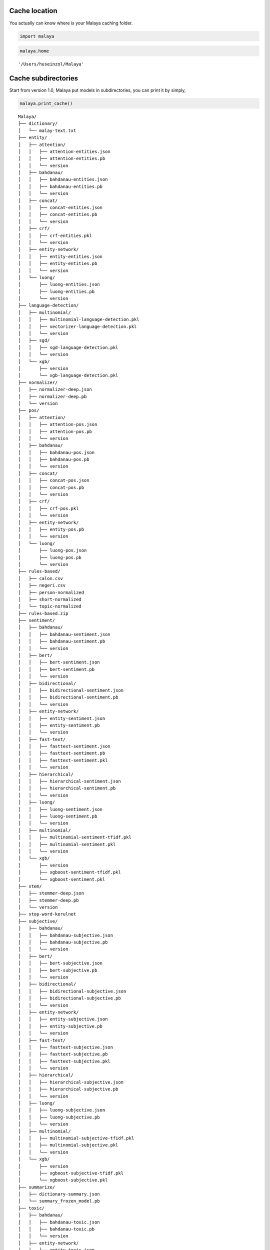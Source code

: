 
Cache location
--------------

You actually can know where is your Malaya caching folder.

.. code:: python

    import malaya

.. code:: python

    malaya.home




.. parsed-literal::

    '/Users/huseinzol/Malaya'



Cache subdirectories
--------------------

Start from version 1.0, Malaya put models in subdirectories, you can
print it by simply,

.. code:: python

    malaya.print_cache()


.. parsed-literal::

    Malaya/
    ├── dictionary/
    │   └── malay-text.txt
    ├── entity/
    │   ├── attention/
    │   │   ├── attention-entities.json
    │   │   ├── attention-entities.pb
    │   │   └── version
    │   ├── bahdanau/
    │   │   ├── bahdanau-entities.json
    │   │   ├── bahdanau-entities.pb
    │   │   └── version
    │   ├── concat/
    │   │   ├── concat-entities.json
    │   │   ├── concat-entities.pb
    │   │   └── version
    │   ├── crf/
    │   │   ├── crf-entities.pkl
    │   │   └── version
    │   ├── entity-network/
    │   │   ├── entity-entities.json
    │   │   ├── entity-entities.pb
    │   │   └── version
    │   └── luong/
    │       ├── luong-entities.json
    │       ├── luong-entities.pb
    │       └── version
    ├── language-detection/
    │   ├── multinomial/
    │   │   ├── multinomial-language-detection.pkl
    │   │   ├── vectorizer-language-detection.pkl
    │   │   └── version
    │   ├── sgd/
    │   │   ├── sgd-language-detection.pkl
    │   │   └── version
    │   └── xgb/
    │       ├── version
    │       └── xgb-language-detection.pkl
    ├── normalizer/
    │   ├── normalizer-deep.json
    │   ├── normalizer-deep.pb
    │   └── version
    ├── pos/
    │   ├── attention/
    │   │   ├── attention-pos.json
    │   │   ├── attention-pos.pb
    │   │   └── version
    │   ├── bahdanau/
    │   │   ├── bahdanau-pos.json
    │   │   ├── bahdanau-pos.pb
    │   │   └── version
    │   ├── concat/
    │   │   ├── concat-pos.json
    │   │   ├── concat-pos.pb
    │   │   └── version
    │   ├── crf/
    │   │   ├── crf-pos.pkl
    │   │   └── version
    │   ├── entity-network/
    │   │   ├── entity-pos.pb
    │   │   └── version
    │   └── luong/
    │       ├── luong-pos.json
    │       ├── luong-pos.pb
    │       └── version
    ├── rules-based/
    │   ├── calon.csv
    │   ├── negeri.csv
    │   ├── person-normalized
    │   ├── short-normalized
    │   └── topic-normalized
    ├── rules-based.zip
    ├── sentiment/
    │   ├── bahdanau/
    │   │   ├── bahdanau-sentiment.json
    │   │   ├── bahdanau-sentiment.pb
    │   │   └── version
    │   ├── bert/
    │   │   ├── bert-sentiment.json
    │   │   ├── bert-sentiment.pb
    │   │   └── version
    │   ├── bidirectional/
    │   │   ├── bidirectional-sentiment.json
    │   │   ├── bidirectional-sentiment.pb
    │   │   └── version
    │   ├── entity-network/
    │   │   ├── entity-sentiment.json
    │   │   ├── entity-sentiment.pb
    │   │   └── version
    │   ├── fast-text/
    │   │   ├── fasttext-sentiment.json
    │   │   ├── fasttext-sentiment.pb
    │   │   ├── fasttext-sentiment.pkl
    │   │   └── version
    │   ├── hierarchical/
    │   │   ├── hierarchical-sentiment.json
    │   │   ├── hierarchical-sentiment.pb
    │   │   └── version
    │   ├── luong/
    │   │   ├── luong-sentiment.json
    │   │   ├── luong-sentiment.pb
    │   │   └── version
    │   ├── multinomial/
    │   │   ├── multinomial-sentiment-tfidf.pkl
    │   │   ├── multinomial-sentiment.pkl
    │   │   └── version
    │   └── xgb/
    │       ├── version
    │       ├── xgboost-sentiment-tfidf.pkl
    │       └── xgboost-sentiment.pkl
    ├── stem/
    │   ├── stemmer-deep.json
    │   ├── stemmer-deep.pb
    │   └── version
    ├── stop-word-kerulnet
    ├── subjective/
    │   ├── bahdanau/
    │   │   ├── bahdanau-subjective.json
    │   │   ├── bahdanau-subjective.pb
    │   │   └── version
    │   ├── bert/
    │   │   ├── bert-subjective.json
    │   │   ├── bert-subjective.pb
    │   │   └── version
    │   ├── bidirectional/
    │   │   ├── bidirectional-subjective.json
    │   │   ├── bidirectional-subjective.pb
    │   │   └── version
    │   ├── entity-network/
    │   │   ├── entity-subjective.json
    │   │   ├── entity-subjective.pb
    │   │   └── version
    │   ├── fast-text/
    │   │   ├── fasttext-subjective.json
    │   │   ├── fasttext-subjective.pb
    │   │   ├── fasttext-subjective.pkl
    │   │   └── version
    │   ├── hierarchical/
    │   │   ├── hierarchical-subjective.json
    │   │   ├── hierarchical-subjective.pb
    │   │   └── version
    │   ├── luong/
    │   │   ├── luong-subjective.json
    │   │   ├── luong-subjective.pb
    │   │   └── version
    │   ├── multinomial/
    │   │   ├── multinomial-subjective-tfidf.pkl
    │   │   ├── multinomial-subjective.pkl
    │   │   └── version
    │   └── xgb/
    │       ├── version
    │       ├── xgboost-subjective-tfidf.pkl
    │       └── xgboost-subjective.pkl
    ├── summarize/
    │   ├── dictionary-summary.json
    │   └── summary_frozen_model.pb
    ├── toxic/
    │   ├── bahdanau/
    │   │   ├── bahdanau-toxic.json
    │   │   ├── bahdanau-toxic.pb
    │   │   └── version
    │   ├── entity-network/
    │   │   ├── entity-toxic.json
    │   │   ├── entity-toxic.pb
    │   │   └── version
    │   ├── fast-text/
    │   │   ├── fasttext-toxic.json
    │   │   ├── fasttext-toxic.pb
    │   │   ├── fasttext-toxic.pkl
    │   │   └── version
    │   ├── hierarchical/
    │   │   ├── hierarchical-toxic.json
    │   │   ├── hierarchical-toxic.pb
    │   │   └── version
    │   ├── logistic/
    │   │   ├── logistics-toxic.pkl
    │   │   ├── vectorizer-toxic.pkl
    │   │   └── version
    │   ├── luong/
    │   │   ├── luong-toxic.json
    │   │   ├── luong-toxic.pb
    │   │   └── version
    │   └── multinomial/
    │       ├── multinomials-toxic.pkl
    │       ├── vectorizer-toxic.pkl
    │       └── version
    ├── version
    ├── word2vec-128/
    │   └── word2vec.p
    ├── word2vec-256/
    │   └── word2vec.p
    └── word2vec-256.p


Deleting specific model
-----------------------

Let say you want to clear some spaces, start from version 1.0, you can
specifically choose which model you want to delete.

.. code:: python

    malaya.clear_cache('word2vec-128')


.. parsed-literal::

    Done.


What happen if a directory does not exist?

.. code:: python

    malaya.clear_cache('word2vec-300')


::


    ---------------------------------------------------------------------------

    Exception                                 Traceback (most recent call last)

    <ipython-input-5-715b00624659> in <module>
    ----> 1 malaya.clear_cache('word2vec-300')


    ~/Documents/Malaya/malaya/__init__.py in clear_cache(location)
         96     if not os.path.exists(location):
         97         raise Exception(
    ---> 98             'folder not exist, please check path from malaya.print_cache()'
         99         )
        100     if not os.path.isdir(location):


    Exception: folder not exist, please check path from malaya.print_cache()


Purge cache
-----------

You can simply delete all models, totally purge it. By simply,

.. code:: python

    malaya.clear_all_cache




.. parsed-literal::

    <function malaya.clear_all_cache()>



I am not gonna to run it, because I prefer to keep it for now?
